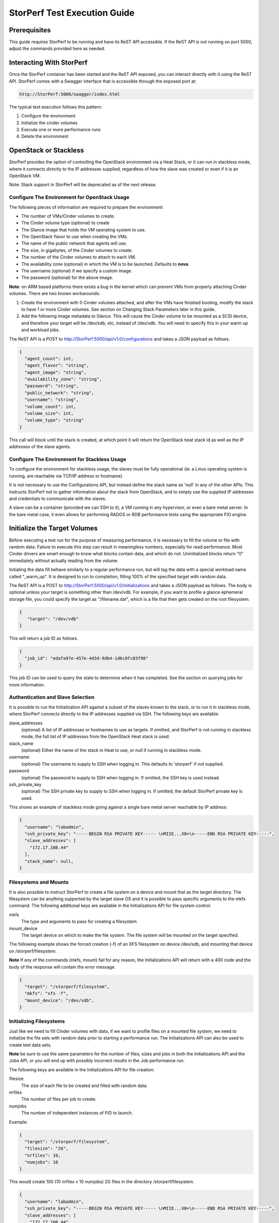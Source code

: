 .. This work is licensed under a Creative Commons Attribution 4.0 International License.
.. http://creativecommons.org/licenses/by/4.0
.. (c) OPNFV, Dell EMC and others.

=============================
StorPerf Test Execution Guide
=============================

Prerequisites
=============

This guide requires StorPerf to be running and have its ReST API accessible.  If
the ReST API is not running on port 5000, adjust the commands provided here as
needed.

Interacting With StorPerf
=========================

Once the StorPerf container has been started and the ReST API exposed, you can
interact directly with it using the ReST API.  StorPerf comes with a Swagger
interface that is accessible through the exposed port at:

.. code-block:: console

   http://StorPerf:5000/swagger/index.html

The typical test execution follows this pattern:

#. Configure the environment
#. Initialize the cinder volumes
#. Execute one or more performance runs
#. Delete the environment

OpenStack or Stackless
======================
StorPerf provides the option of controlling the OpenStack environment
via a Heat Stack, or it can run in stackless mode, where it connects
directly to the IP addresses supplied, regardless of how the slave
was created or even if it is an OpenStack VM.

Note: Stack support in StorPerf will be deprecated as of the next release.

Configure The Environment for OpenStack Usage
~~~~~~~~~~~~~~~~~~~~~~~~~~~~~~~~~~~~~~~~~~~~~

The following pieces of information are required to prepare the environment:

- The number of VMs/Cinder volumes to create.
- The Cinder volume type (optional) to create
- The Glance image that holds the VM operating system to use.
- The OpenStack flavor to use when creating the VMs.
- The name of the public network that agents will use.
- The size, in gigabytes, of the Cinder volumes to create.
- The number of the Cinder volumes to attach to each VM.
- The availability zone (optional) in which the VM is to be launched. Defaults to **nova**.
- The username (optional) if we specify a custom image.
- The password (optional) for the above image.

**Note**: on ARM based platforms there exists a bug in the kernel which can prevent
VMs from properly attaching Cinder volumes.  There are two known workarounds:

#. Create the environment with 0 Cinder volumes attached, and after the VMs
   have finished booting, modify the stack to have 1 or more Cinder volumes.
   See section on Changing Stack Parameters later in this guide.
#. Add the following image metadata to Glance.  This will cause the Cinder
   volume to be mounted as a SCSI device, and therefore your target will be
   /dev/sdb, etc, instead of /dev/vdb.  You will need to specify this in your
   warm up and workload jobs.

.. code-block:
  --property hw_disk_bus=scsi --property hw_scsi_model=virtio-scsi


The ReST API is a POST to http://StorPerf:5000/api/v1.0/configurations and
takes a JSON payload as follows.

.. code-block:: json

	{
	  "agent_count": int,
	  "agent_flavor": "string",
	  "agent_image": "string",
	  "availability_zone": "string",
	  "password": "string",
	  "public_network": "string",
	  "username": "string",
	  "volume_count": int,
	  "volume_size": int,
	  "volume_type": "string"
	}

This call will block until the stack is created, at which point it will return
the OpenStack heat stack id as well as the IP addresses of the slave agents.


Configure The Environment for Stackless Usage
~~~~~~~~~~~~~~~~~~~~~~~~~~~~~~~~~~~~~~~~~~~~~

To configure the environment for stackless usage, the slaves must be
fully operational (ie: a Linux operating system is running, are reachable
via TCP/IP address or hostname).

It is not necessary to use the Configurations API, but instead define the
stack name as 'null' in any of the other APIs.  This instructs StorPerf not to
gather information about the stack from OpenStack, and to simply use the
supplied IP addresses and credentials to communicate with the slaves.

A slave can be a container (provided we can SSH to it), a VM running in any
hypervisor, or even a bare metal server.  In the bare metal case, it even
allows for performing RADOS or RDB performance tests using the appropriate
FIO engine.



Initialize the Target Volumes
=============================
Before executing a test run for the purpose of measuring performance, it is
necessary to fill the volume or file with random data.  Failure to execute this
step can result in meaningless numbers, especially for read performance.  Most
Cinder drivers are smart enough to know what blocks contain data, and which do
not.  Uninitialized blocks return "0" immediately without actually reading from
the volume.

Initiating the data fill behave similarly to a regular performance run, but
will tag the data with a special workload name called "_warm_up".  It is
designed to run to completion, filling 100% of the specified target with
random data.

The ReST API is a POST to http://StorPerf:5000/api/v1.0/initializations and
takes a JSON payload as follows.  The body is optional unless your target
is something other than /dev/vdb.  For example, if you want to profile a
glance ephemeral storage file, you could specify the target as "/filename.dat",
which is a file that then gets created on the root filesystem.

.. code-block:: json

   {
      "target": "/dev/vdb"
   }

This will return a job ID as follows.

.. code-block:: json

   {
     "job_id": "edafa97e-457e-4d3d-9db4-1d6c0fc03f98"
   }

This job ID can be used to query the state to determine when it has completed.
See the section on querying jobs for more information.

Authentication and Slave Selection
~~~~~~~~~~~~~~~~~~~~~~~~~~~~~~~~~~
It is possible to run the Initialization API against a subset of the slaves
known to the stack, or to run it in stackless mode, where StorPerf
connects directly to the IP addresses supplied via SSH.  The following
keys are available:

slave_addresses
  (optional) A list of IP addresses or hostnames to use as targets.  If
  omitted, and StorPerf is not running in stackless mode, the full list of
  IP addresses from the OpenStack Heat stack is used.

stack_name
  (optional) Either the name of the stack in Heat to use, or null if running
  in stackless mode.

username
  (optional) The username to supply to SSH when logging in.  This defaults to
  'storperf' if not supplied.

password
  (optional) The password to supply to SSH when logging in.  If omitted, the
  SSH key is used instead.

ssh_private_key
  (optional) The SSH private key to supply to SSH when logging in.  If omitted,
  the default StorPerf private key is used.

This shows an example of stackless mode going against a single bare metal
server reachable by IP address:

.. code-block:: json

   {
     "username": "labadmin",
     "ssh_private_key": "-----BEGIN RSA PRIVATE KEY----- \nMIIE...X0=\n-----END RSA PRIVATE KEY-----",
     "slave_addresses": [
       "172.17.108.44"
     ],
     "stack_name": null,
   }


Filesystems and Mounts
~~~~~~~~~~~~~~~~~~~~~~

It is also possible to instruct StorPerf to create a file system on a device
and mount that as the target directory.  The filesystem can be anything
supported by the target slave OS and it is possible to pass specific arguments
to the mkfs command.  The following additional keys are available in the
Initializations API for file system control:

mkfs
  The type and arguments to pass for creating a filesystem

mount_device
  The target device on which to make the file system.  The file system will
  be mounted on the target specified.

The following example shows the forced creation (-f) of an XFS filesystem
on device /dev/sdb, and mounting that device on /storperf/filesystem.

**Note** If any of the commands (mkfs, mount) fail for any reason, the
Initializations API will return with a 400 code and the body of the response
will contain the error message.

.. code-block:: json

   {
     "target": "/storperf/filesystem",
     "mkfs": "xfs -f",
     "mount_device": "/dev/sdb",
   }


Initializing Filesystems
~~~~~~~~~~~~~~~~~~~~~~~~

Just like we need to fill Cinder volumes with data, if we want to profile
files on a mounted file system, we need to initialize the file sets with
random data prior to starting a performance run.  The Initializations API
can also be used to create test data sets.

**Note** be sure to use the same parameters for the number of files, sizes
and jobs in both the Initializations API and the Jobs API, or you will end
up with possibly incorrect results in the Job performance run.

The following keys are available in the Initializations API for file creation:

filesize
  The size of each file to be created and filled with random data.

nrfiles
  The number of files per job to create.

numjobs
  The number of independent instances of FIO to launch.

Example:

.. code-block:: json

   {
     "target": "/storperf/filesystem",
     "filesize": "2G",
     "nrfiles": 10,
     "numjobs": 10
   }

This would create 100 (10 nrfiles x 10 numjobs) 2G files in the directory
/storperf/filesystem.


.. code-block:: json

   {
     "username": "labadmin",
     "ssh_private_key": "-----BEGIN RSA PRIVATE KEY----- \nMIIE...X0=\n-----END RSA PRIVATE KEY-----",
     "slave_addresses": [
       "172.17.108.44"
     ],
     "stack_name": null,
     "target": "/storperf/filesystem",
     "mkfs": "ext4",
     "mount_device": "/dev/sdb",
     "filesize": "2G",
     "nrfiles": 10,
     "numjobs": 10
   }


Execute a Performance Run
=========================
Performance runs can execute either a single workload, or iterate over a matrix
of workload types, block sizes and queue depths.

Workload Types
~~~~~~~~~~~~~~
rr
   Read, Random.  100% read of random blocks
rs
   Read, Sequential.  100% read of sequential blocks of data
rw
   Read / Write Mix, Sequential.  70% random read, 30% random write
wr
   Write, Random.  100% write of random blocks
ws
   Write, Sequential.  100% write of sequential blocks.

Custom Workload Types
~~~~~~~~~~~~~~~~~~~~~
New in Gambia (7.0), you can specify custom workload parameters for StorPerf
to pass on to FIO.  This is available in the /api/v2.0/jobs API, and takes
a different format than the default v1.0 API.

The format is as follows:

.. code-block:: json

  "workloads": {
    "name": {
       "fio argument": "fio value"
    }
  }

The name is used the same way the 'rr', 'rs', 'rw', etc is used, but can be
any arbitrary alphanumeric string.  This is for you to identify the job later.
Following the name is a series of arguments to pass on to FIO.  The most
important on of these is the actual I/O operation to perform.  From the `FIO
manual`__, there are a number of different workloads:

.. _FIO_IOP: http://git.kernel.dk/cgit/fio/tree/HOWTO#n985
__ FIO_IOP_

* read
* write
* trim
* randread
* etc

This is an example of how the original 'ws' workload looks in the new format:

.. code-block:: json

  "workloads": {
    "ws": {
       "rw": "write"
    }
  }

Using this format, it is now possible to initiate any combination of IO
workload type.  For example, a mix of 60% reads and 40% writes scattered
randomly throughout the volume being profiled would be:

.. code-block:: json

  "workloads": {
    "6040randrw": {
        "rw": "randrw",
        "rwmixread": "60"
    }
  }

Additional arguments can be added as needed.  Here is an example of random
writes, with 25% duplicated blocks, followed by a second run of 75/25% mixed
reads and writes.  This can be used to test the deduplication capabilities
of the underlying storage driver.

.. code-block:: json

  "workloads": {
    "dupwrite": {
       "rw": "randwrite",
        "dedupe_percentage": "25"
    },
    "7525randrw": {
       "rw": "randrw",
        "rwmixread": "75",
        "dedupe_percentage": "25"
    }
  }

There is no limit on the number of workloads and additional FIO arguments
that can be specified.

Note that as in v1.0, the list of workloads will be iterated over with the
block sizes and queue depths specified.

StorPerf will also do a verification of the arguments given prior to returning
a Job ID from the ReST call.  If an argument fails validation, the error
will be returned in the payload of the response.

File System Profiling
~~~~~~~~~~~~~~~~~~~~~

As noted in the Initializations API, files in a file system should be
initialized prior to executing a performance run, and the number of jobs,
files and size of files should match the initialization.  Given the following
Initializations API call:

.. code-block:: json

   {
     "username": "labadmin",
     "ssh_private_key": "-----BEGIN RSA PRIVATE KEY----- \nMIIE...X0=\n-----END RSA PRIVATE KEY-----",
     "slave_addresses": [
       "172.17.108.44"
     ],
     "stack_name": null,
     "target": "/storperf/filesystem",
     "mkfs": "ext4",
     "mount_device": "/dev/sdb",
     "filesize": "2G",
     "nrfiles": 10,
     "numjobs": 10
   }

The corresponding call to the Jobs API would appear as follows:

.. code-block:: json

   {
     "username": "labadmin",
     "ssh_private_key": "-----BEGIN RSA PRIVATE KEY----- \nMIIE...X0=\n-----END RSA PRIVATE KEY-----",
     "slave_addresses": [
       "172.17.108.44"
     ],
     "stack_name": null,
     "target": "/storperf/filesystem",
     "block_sizes": "4k",
     "queue_depths": "8",
     "workloads": {
       "readwritemix": {
         "rw": "rw",
         "filesize": "2G",
         "nrfiles": "10",
         "numjobs": "10"
       }
     }
   }

**Note** the queue depths and block sizes as well as the I/O pattern (rw)
can change, but the filesize, nrfiles, numjobs and slave addresses must
match the initialization or the performance run could contain skewed results
due to disk initialization.  StorPerf explicitly allows for the mismatch
of these so that it is possible to visualize performance when the files
or disks have not been properly initialized.


Block Sizes
~~~~~~~~~~~
A comma delimited list of the different block sizes to use when reading and
writing data.  Note: Some Cinder drivers (such as Ceph) cannot support block
sizes larger than 16k (16384).

Queue Depths
~~~~~~~~~~~~
A comma delimited list of the different queue depths to use when reading and
writing data.  The queue depth parameter causes FIO to keep this many I/O
requests outstanding at one time.  It is used to simulate traffic patterns
on the system.  For example, a queue depth of 4 would simulate 4 processes
constantly creating I/O requests.

Deadline
~~~~~~~~
The deadline is the maximum amount of time in minutes for a workload to run.  If
steady state has not been reached by the deadline, the workload will terminate
and that particular run will be marked as not having reached steady state.  Any
remaining workloads will continue to execute in order.

.. code-block:: json

   {
      "block_sizes": "2048,16384",
      "deadline": 20,
      "queue_depths": "2,4",
      "workload": "wr,rr,rw"
   }

Metadata
~~~~~~~~
A job can have metadata associated with it for tagging.  The following metadata
is required in order to push results to the OPNFV Test Results DB:

.. code-block:: json

      "metadata": {
          "disk_type": "HDD or SDD",
          "pod_name": "OPNFV Pod Name",
          "scenario_name": string,
          "storage_node_count": int,
          "version": string,
          "build_tag": string,
          "test_case": "snia_steady_state"
      }

Changing Stack Parameters
~~~~~~~~~~~~~~~~~~~~~~~~~
While StorPerf currently does not support changing the parameters of the
stack directly, it is possible to change the stack using the OpenStack client
library.  The following parameters can be changed:

- agent_count: to increase or decrease the number of VMs.
- volume_count: to change the number of Cinder volumes per VM.
- volume_size: to increase the size of each volume.  Note: Cinder cannot shrink volumes.

Increasing the number of agents or volumes, or increasing the size of the volumes
will require you to kick off a new _warm_up job to initialize the newly
allocated volumes.

The following is an example of how to change the stack using the heat client:

.. code-block::
  heat stack-update StorPerfAgentGroup --existing -P "volume_count=2"


Query Jobs Information
======================

By issuing a GET to the job API http://StorPerf:5000/api/v1.0/jobs?job_id=<ID>,
you can fetch information about the job as follows:

- &type=status: to report on the status of the job.
- &type=metrics: to report on the collected metrics.
- &type=metadata: to report back any metadata sent with the job ReST API

Status
~~~~~~
The Status field can be:
- Running to indicate the job is still in progress, or
- Completed to indicate the job is done.  This could be either normal completion
  or manually terminated via HTTP DELETE call.

Workloads can have a value of:
- Pending to indicate the workload has not yet started,
- Running to indicate this is the active workload, or
- Completed to indicate this workload has completed.

This is an example of a type=status call.

.. code-block:: json

   {
     "Status": "Running",
     "TestResultURL": null,
     "Workloads": {
       "eeb2e587-5274-4d2f-ad95-5c85102d055e.ws.queue-depth.1.block-size.16384": "Pending",
       "eeb2e587-5274-4d2f-ad95-5c85102d055e.ws.queue-depth.1.block-size.4096": "Pending",
       "eeb2e587-5274-4d2f-ad95-5c85102d055e.ws.queue-depth.1.block-size.512": "Pending",
       "eeb2e587-5274-4d2f-ad95-5c85102d055e.ws.queue-depth.4.block-size.16384": "Running",
       "eeb2e587-5274-4d2f-ad95-5c85102d055e.ws.queue-depth.4.block-size.4096": "Pending",
       "eeb2e587-5274-4d2f-ad95-5c85102d055e.ws.queue-depth.4.block-size.512": "Pending",
       "eeb2e587-5274-4d2f-ad95-5c85102d055e.ws.queue-depth.8.block-size.16384": "Completed",
       "eeb2e587-5274-4d2f-ad95-5c85102d055e.ws.queue-depth.8.block-size.4096": "Pending",
       "eeb2e587-5274-4d2f-ad95-5c85102d055e.ws.queue-depth.8.block-size.512": "Pending"
     }
   }

If the `job_id` is not provided along with `type` status, then all jobs are returned along with their status.
Metrics
~~~~~~~
Metrics can be queried at any time during or after the completion of a run.
Note that the metrics show up only after the first interval has passed, and
are subject to change until the job completes.

This is a sample of a type=metrics call.

.. code-block:: json

   {
     "rw.queue-depth.1.block-size.512.read.bw": 52.8,
     "rw.queue-depth.1.block-size.512.read.iops": 106.76199999999999,
     "rw.queue-depth.1.block-size.512.read.lat_ns.mean": 93.176,
     "rw.queue-depth.1.block-size.512.write.bw": 22.5,
     "rw.queue-depth.1.block-size.512.write.iops": 45.760000000000005,
     "rw.queue-depth.1.block-size.512.write.lat_ns.mean": 21764.184999999998
   }

Abort a Job
===========
Issuing an HTTP DELETE to the job api http://StorPerf:5000/api/v1.0/jobs will
force the termination of the whole job, regardless of how many workloads
remain to be executed.

.. code-block:: bash

  curl -X DELETE --header 'Accept: application/json' http://StorPerf:5000/api/v1.0/jobs

List all Jobs
=============
A list of all Jobs can also be queried. You just need to issue a GET request without any
Job ID.

.. code-block:: bash

  curl -X GET --header 'Accept: application/json' http://StorPerf/api/v1.0/jobs

Delete the Environment
======================
After you are done testing, you can have StorPerf delete the Heat stack by
issuing an HTTP DELETE to the configurations API.

.. code-block:: bash

  curl -X DELETE --header 'Accept: application/json' http://StorPerf:5000/api/v1.0/configurations

You may also want to delete an environment, and then create a new one with a
different number of VMs/Cinder volumes to test the impact of the number of VMs
in your environment.

Viewing StorPerf Logs
=====================

Logs are an integral part of any application as they help debugging the application. The user just
needs to issue an HTTP request. To view the entire logs

.. code-block:: bash

  curl -X GET --header 'Accept: application/json' http://StorPerf:5000/api/v1.0/logs?lines=all

Alternatively, one can also view a certain amount of lines by specifying the number in the
request. If no lines are specified, then last 35 lines are returned

.. code-block:: bash

  curl -X GET --header 'Accept: application/json' http://StorPerf:5000/api/v1.0/logs?lines=12
